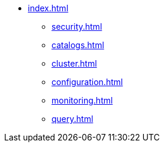 * xref:index.adoc[]
** xref:security.adoc[]
** xref:catalogs.adoc[]
** xref:cluster.adoc[]
** xref:configuration.adoc[]
** xref:monitoring.adoc[]
** xref:query.adoc[]